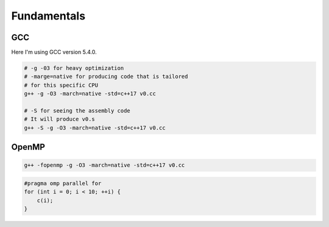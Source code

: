 ============
Fundamentals
============

GCC
===
Here I'm using GCC version 5.4.0.

.. code-block:: bash

	# -g -03 for heavy optimization
	# -marge=native for producing code that is tailored 
	# for this specific CPU 
	g++ -g -O3 -march=native -std=c++17 v0.cc

	# -S for seeing the assembly code
	# It will produce v0.s
	g++ -S -g -O3 -march=native -std=c++17 v0.cc


OpenMP
======

.. code-block:: bash

	g++ -fopenmp -g -O3 -march=native -std=c++17 v0.cc


.. code-block:: cpp

	#pragma omp parallel for
	for (int i = 0; i < 10; ++i) {
	    c(i);
	}


.. code-block:: bash


.. code-block:: bash


.. code-block:: bash


.. code-block:: bash


.. code-block:: bash


.. code-block:: bash


.. code-block:: bash


